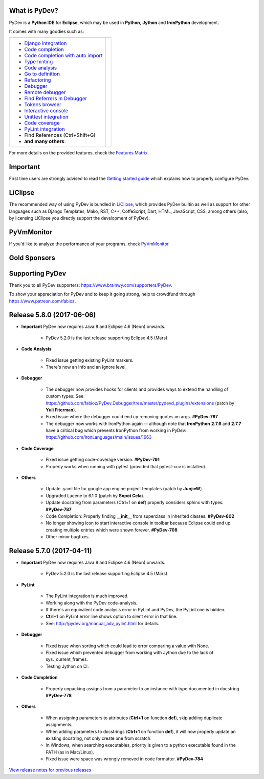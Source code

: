 ..
    <right_area>
    	<div class="section" id="development-info">
		<h1>Development Info</h1>
		<p><a class="reference external" href="http://pydev.blogspot.com/">PyDev Blog</a></p>
		</div>

    	<div class="section" id="about">
		<h1>Contact, Issues</h1>
		<p><a class="reference external" href="about.html">See About</a></p>
		</div>

		<div class="section" id="releases-history">
		<h1>Releases History:</h1>
		<p><a class="reference external" href="history_pydev.html">History for PyDev</a></p>
		<p><a class="reference external" href="history_pydev_extensions.html">History for PyDev Extensions</a></p>
		</div>




		<div class="section" id="silver-sponsors">
		<h1>Silver Sponsors</h1>
        <!--Added 2016-04-02-->
        <a href="http://www.chameleonjohn.com" border=0><img class="sponsors" src="images/sponsors/logo_chameleon_john_150_60.png" style="width:150px;height:60px;" alt="ChameleonJohn Coupons" title="http://www.chameleonjohn.com" /></a>

        <!--Added 2016-07-13-->
        <a href="http://www.o365cloudexperts.com/" border=0><img class="sponsors" src="images/sponsors/cloudexperts_150_60.png" style="width:150px;height:60px;" alt="Apps4Rent" title="http://www.o365cloudexperts.com/" /></a>

        <!--Added 2016-08-02-->
        <a href="http://www.dealslands.co.uk" border=0><img class="sponsors" src="images/sponsors/dealslandsco_uk_150_60.png" style="width:150px;height:60px;" alt="Dealslands.co.uk" title="http://www.dealslands.co.uk" /></a>

        <!--Added 2016-09-09-->
        <a href="http://www.binaryoptionrobotinfo.com/brokers/" border=0><img class="sponsors" src="images/sponsors/binary_option_robot_info_150_60.png" style="width:150px;height:60px;" alt="Binary Option Robot Info" title="http://www.binaryoptionrobotinfo.com/brokers/" /></a>

        <!--Added 2016-12-24-->
        <a href="http://www.givemedeals.com/?utm_source=PYD&utm_medium=donate&utm_campaign=PyDev" border=0><img class="sponsors" src="images/sponsors/give_me_deals.png" style="width:150px;height:60px;" alt="Give Me Deals" title="http://www.givemedeals.com/?utm_source=PYD&utm_medium=donate&utm_campaign=PyDev" /></a>
		</div>


        <div class="section" id="bronze-sponsors">
        <h1>Bronze Sponsors</h1>
        <!-- Added 2016-10-06 -->
        <a href="https://acemypaper.com/" border=0><img class="sponsors" style="width:50px;height:50px;" src="images/sponsors/ace_my_paper_50_50.png" alt="Ace My Paper" title="https://acemypaper.com/" /></a>
        <!-- Added 2016-10-07 -->
        <a href="http://www.promovouchers.co.uk" border=0><img class="sponsors" style="width:50px;height:50px;" src="images/sponsors/promovouchers_uk_50_50.png" alt="Promo Vouchers" title="http://www.promovouchers.co.uk" /></a>
        <!-- Added 2016-12-21 -->
        <a href="https://www.vpsserver.com" border=0><img class="sponsors" style="width:50px;height:50px;" src="images/sponsors/vpsserver50-50.png" alt="vpsserver" title="https://www.vpsserver.com" /></a>

        <!-- Added 2016-12-22 -->
        <a href="https://ultimatewebtraffic.com" border=0><img class="sponsors" style="width:50px;height:50px;" src="images/sponsors/ultimatewebtraffic.png" alt="ultimawebtraffic" title="https://ultimatewebtraffic.com" /></a>
		<br/>
        <a href="https://buywebtrafficexperts.com" border=0><img class="sponsors" style="width:50px;height:50px;" src="images/sponsors/buywebtrafficexperts.png" alt="buywebtrafficexperts" title="https://buywebtrafficexperts.com" /></a>
        <a href="https://webtrafficgeeks.org" border=0><img class="sponsors" style="width:50px;height:50px;" src="images/sponsors/webtrafficgeeks.png" alt="webtrafficgeeks" title="https://webtrafficgeeks.org" /></a>

        <!-- Added 2017-04-11 -->
        <a href="http://www.ukwebhostreview.com" border=0><img class="sponsors" style="width:50px;height:50px;" src="images/sponsors/ukwebhostreview.png" alt="ukwebhostreview" title="http://www.ukwebhostreview.com" /></a>
        </div>



    <br/>
    <strong>Acknowledgements</strong>
    <br/>
    <br/>
    <p class="italic">
    "YourKit kindly supports PyDev (and other open source projects) with its full-featured Java Profiler.
    <br/>
    <br/>
    YourKit, LLC is the creator of innovative and intelligent tools for profiling
    Java and .NET applications. Take a look at YourKit's leading software products:
    <a href="http://www.yourkit.com/java/profiler/index.jsp"><img src="images/yk.png" width="12" height="12" border="0"  /> YourKit Java Profiler</a> and
    <a href="http://www.yourkit.com/.net/profiler/index.jsp"><img src="images/yk.png" width="12" height="12" border="0" /> YourKit .NET Profiler</a>."
    </p>

    </right_area>


    <image_area></image_area>


    <quote_area></quote_area>

What is PyDev?
=================

PyDev is a **Python IDE** for **Eclipse**, which may be used in **Python**, **Jython** and **IronPython** development.

.. _Features Matrix: manual_adv_features.html
.. _History for PyDev Extensions: history_pydev_extensions.html
.. _History for PyDev: history_pydev.html
.. _View release notes for previous releases: history_pydev.html
.. _PyDev Blog: http://pydev.blogspot.com/

.. _Type hinting: manual_adv_type_hints.html
.. _Django Integration: manual_adv_django.html
.. _Code Completion: manual_adv_complctx.html
.. _Code completion with auto import: manual_adv_complnoctx.html
.. _Code Analysis: manual_adv_code_analysis.html
.. _Go to definition: manual_adv_gotodef.html
.. _Refactoring: manual_adv_refactoring.html
.. _Mark occurrences: manual_adv_markoccurrences.html
.. _Debugger: manual_adv_debugger.html
.. _Remote debugger: manual_adv_remote_debugger.html
.. _Tokens browser: manual_adv_open_decl_quick.html
.. _Interactive console: manual_adv_interactive_console.html
.. _Syntax highlighting: manual_adv_editor_prefs.html
.. _Unittest integration: manual_adv_pyunit.html
.. _Code coverage: manual_adv_coverage.html
.. _PyLint integration: manual_adv_pylint.html
.. _video: video_pydev_20.html
.. _Find Referrers in Debugger: manual_adv_debugger_find_referrers.html

It comes with many goodies such as:

+----------------------------------------------------------------------------------------------------------------------------------------------------------------------------------------------------------------------------------------------------------+--------------------------------------------------------------------------------------------------------------------------------------------------+
| * `Django integration`_                                                                                                                                                                                                                                  |                                                                                                                                                  |
| * `Code completion`_                                                                                                                                                                                                                                     |                                                                                                                                                  |
| * `Code completion with auto import`_                                                                                                                                                                                                                    |                                                                                                                                                  |
| * `Type hinting`_                                                                                                                                                                                                                                        |                                                                                                                                                  |
| * `Code analysis`_                                                                                                                                                                                                                                       | .. raw:: html                                                                                                                                    |
| * `Go to definition`_                                                                                                                                                                                                                                    |                                                                                                                                                  |
| * `Refactoring`_                                                                                                                                                                                                                                         |    <a href="video_pydev_20.html" border=0><img class="link" src="images/video/snap.png" alt="PyDev 2.0 video" title="Click to see video" /></a>  |
| * `Debugger`_                                                                                                                                                                                                                                            |                                                                                                                                                  |
| * `Remote debugger`_                                                                                                                                                                                                                                     |                                                                                                                                                  |
| * `Find Referrers in Debugger`_                                                                                                                                                                                                                          |                                                                                                                                                  |
| * `Tokens browser`_                                                                                                                                                                                                                                      |                                                                                                                                                  |
| * `Interactive console`_                                                                                                                                                                                                                                 |                                                                                                                                                  |
| * `Unittest integration`_                                                                                                                                                                                                                                |                                                                                                                                                  |
| * `Code coverage`_                                                                                                                                                                                                                                       |                                                                                                                                                  |
| * `PyLint integration`_                                                                                                                                                                                                                                  |                                                                                                                                                  |
| * Find References (Ctrl+Shift+G)                                                                                                                                                                                                                         |                                                                                                                                                  |
| * **and many others**:                                                                                                                                                                                                                                   |                                                                                                                                                  |
+----------------------------------------------------------------------------------------------------------------------------------------------------------------------------------------------------------------------------------------------------------+--------------------------------------------------------------------------------------------------------------------------------------------------+

For more details on the provided features, check the `Features Matrix`_.


Important
==========
First time users are strongly advised to read the `Getting started guide`_  which explains how to properly configure PyDev.


LiClipse
==========

The recommended way of using PyDev is bundled in `LiClipse <http://www.liclipse.com/>`_, which provides PyDev builtin as well as
support for other languages such as Django Templates, Mako, RST, C++, CoffeScript, Dart, HTML, JavaScript, CSS, among others (also, by licensing
LiClipse you directly support the development of PyDev).

PyVmMonitor
============

If you'd like to analyze the performance of your programs, check `PyVmMonitor <http://www.pyvmmonitor.com/>`_.


Gold Sponsors
==============

.. raw:: html

   <!--Added 2014-07-16-->
   <a href="http://www.liclipse.com/" border=0><img class="sponsors" src="images/sponsors/liclipse.png" alt="LiClipse" title="http://www.liclipse.com/" /></a>
   <!--Added 2016-04-05-->
   <a href="http://www.tracetronic.com" border=0><img class="sponsors" src="images/sponsors/tracetronic.png" alt="Tracetronic" title="http://www.tracetronic.com/" /></a>
   <!--Added 2014-07-16-->
   <a href="http://www.kichwacoders.com/" border=0><img class="sponsors" src="images/sponsors/kichwacoders.png" alt="Kichwacoders" title="http://www.kichwacoders.com/" /></a>
   <br class="hideWhenScreenSmall"/>
   <!--Added 2014-07-16-->
   <a href="http://www.dawnsci.org/" border=0><img class="sponsors" src="images/sponsors/dawnsci.png" alt="Dawn science" title="http://www.dawnsci.org/" /></a>
   <!--Added 2014-07-16-->
   <a href="http://www.pyvmmonitor.com/" border=0><img class="sponsors" src="images/sponsors/pyvmmonitor.png" alt="PyVmMonitor" title="http://www.pyvmmonitor.com/" /></a>
   <!--Added 2016-04-04-->
   <a href="http://www.squishlist.com/" border=0><img class="sponsors" src="images/sponsors/squishlist.png" alt="Squishlist" title="http://www.squishlist.com/" /></a>

Supporting PyDev
=================

Thank you to all PyDev supporters: https://www.brainwy.com/supporters/PyDev.


To show your appreciation for PyDev and to keep it going strong, help to crowdfund through https://www.patreon.com/fabioz.


.. _`Getting started guide`: manual_101_root.html
.. _`update sites page`: update_sites/index.html
.. _`the download page`: download.html#pydev-does-not-appear-after-install


Release 5.8.0 (2017-06-06)
==========================

* **Important** PyDev now requires Java 8 and Eclipse 4.6 (Neon) onwards.

    * PyDev 5.2.0 is the last release supporting Eclipse 4.5 (Mars).

* **Code Analysis**

	* Fixed issue getting existing PyLint markers.
	* There's now an Info and an Ignore level.

* **Debugger**

	* The debugger now provides hooks for clients and provides ways to extend the handling of custom types. See: https://github.com/fabioz/PyDev.Debugger/tree/master/pydevd_plugins/extensions (patch by **Yuli Fiterman**).
	* Fixed issue where the debugger could end up removing quotes on args. **#PyDev-797**
	* The debugger now works with IronPython again -- although note that **IronPython** **2.7.6** and **2.7.7** have a critical bug which prevents IronPython from working in PyDev: https://github.com/IronLanguages/main/issues/1663

* **Code Coverage**

	* Fixed issue getting code-coverage version. **#PyDev-791**
	* Properly works when running with pytest (provided that pytest-cov is installed).

* **Others**

	* Update .yaml file for google app engine project templates (patch by **JunjieW**).
	* Upgraded Lucene to 6.1.0 (patch by **Sopot Cela**).
	* Update docstring from parameters (Ctrl+1 on **def**) properly considers sphinx with types. **#PyDev-787**
	* Code Completion: Properly finding **__init__** from superclass in inherited classes. **#PyDev-802**
	* No longer showing icon to start interactive console in toolbar because Eclipse could end up creating multiple entries which were shown forever. **#PyDev-708**
	* Other minor bugfixes.


Release 5.7.0 (2017-04-11)
==========================

* **Important** PyDev now requires Java 8 and Eclipse 4.6 (Neon) onwards.

    * PyDev 5.2.0 is the last release supporting Eclipse 4.5 (Mars).

* **PyLint**

	* The PyLint integration is much improved.
	* Working along with the PyDev code-analysis.
	* If there's an equivalent code analysis error in PyLint and PyDev, the PyLint one is hidden.
	* **Ctrl+1** on PyLint error line shows option to silent error in that line.
	* See: http://pydev.org/manual_adv_pylint.html for details.

* **Debugger**

	* Fixed issue when sorting which could lead to error comparing a value with None.
	* Fixed issue which prevented debugger from working with Jython due to the lack of sys._current_frames.
	* Testing Jython on CI.

* **Code Completion**

	* Properly unpacking assigns from a parameter to an instance with type documented in docstring. **#PyDev-778**

* **Others**

	* When assigning parameters to attributes (**Ctrl+1** on function **def**), skip adding duplicate assignments.
	* When adding parameters to docstrings  (**Ctrl+1** on function **def**), it will now properly update an existing docstring, not only create one from scratch.
	* In Windows, when searching executables, priority is given to a python executable found in the PATH (as in Mac/Linux).
	* Fixed issue were space was wrongly removed in code formatter. **#PyDev-784**


`View release notes for previous releases`_


